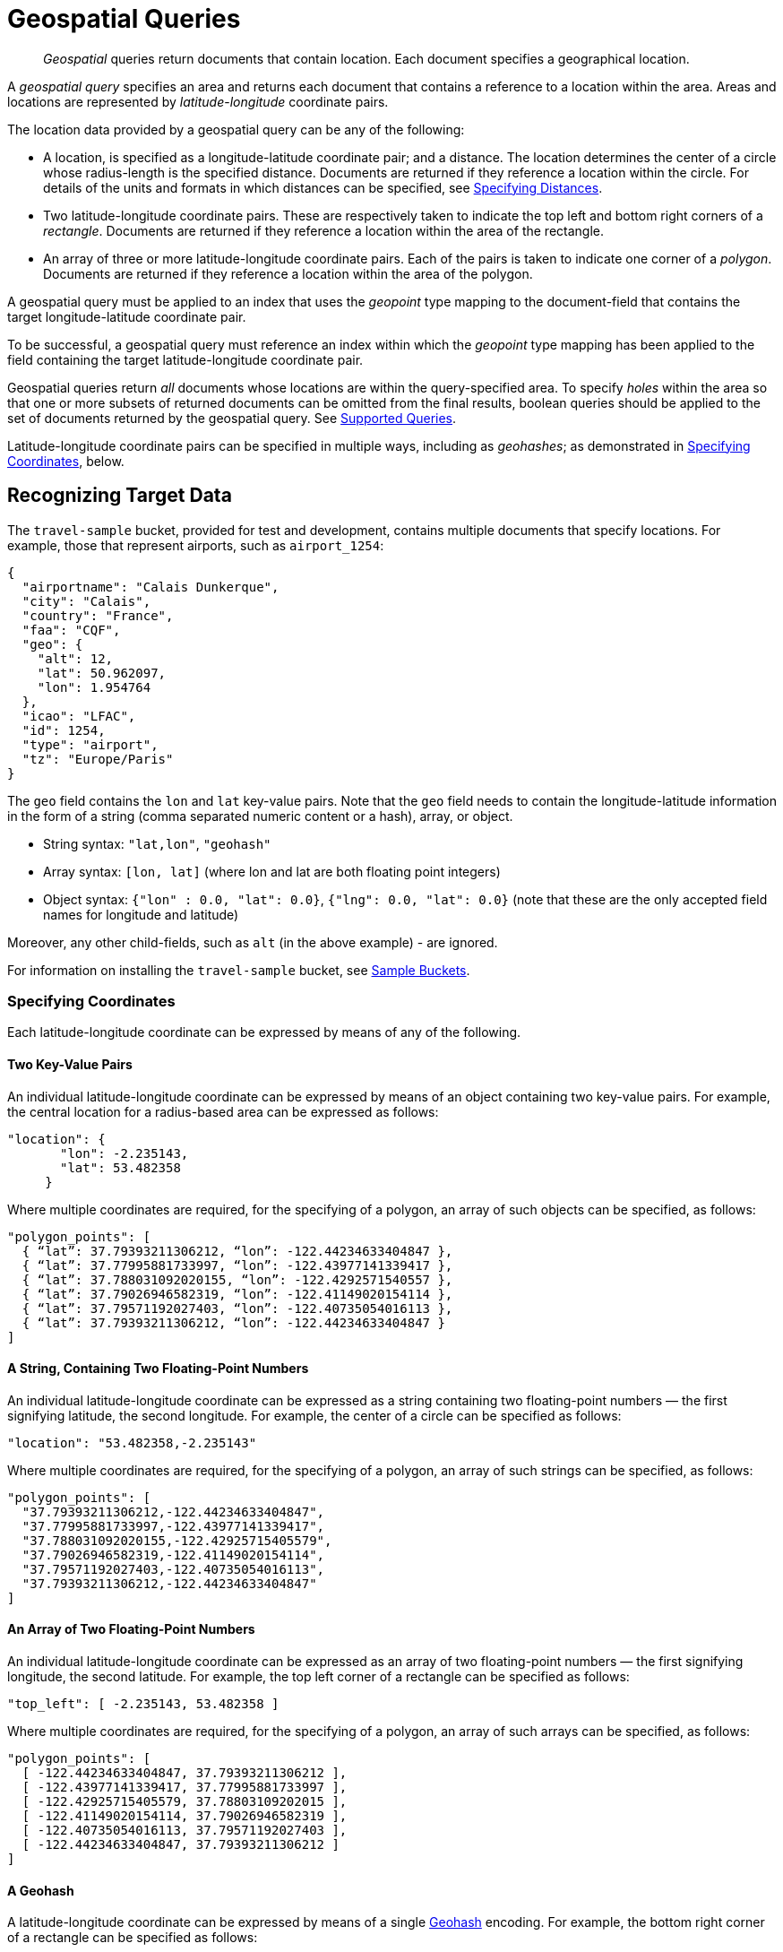= Geospatial Queries

[abstract]
_Geospatial_ queries return documents that contain location. Each document specifies a geographical location.

A _geospatial query_ specifies an area and returns each document that contains a reference to a location within the area.
Areas and locations are represented by  _latitude_-_longitude_ coordinate pairs.

The location data provided by a geospatial query can be any of the following:

* A location, is specified as a longitude-latitude coordinate pair; and a distance.
The location determines the center of a circle whose radius-length is the specified distance.
Documents are returned if they reference a location within the circle. For details of the units and formats in which distances can be specified, see xref:fts:fts-supported-queries-geo-spatial.adoc#specifying-distances[Specifying Distances].

* Two latitude-longitude coordinate pairs.
These are respectively taken to indicate the top left and bottom right corners of a _rectangle_.
Documents are returned if they reference a location within the area of the rectangle.

* An array of three or more latitude-longitude coordinate pairs.
Each of the pairs is taken to indicate one corner of a _polygon_.
Documents are returned if they reference a location within the area of the polygon.

A geospatial query must be applied to an index that uses the _geopoint_ type mapping to the document-field that contains the target longitude-latitude coordinate pair.

To be successful, a geospatial query must reference an index within which the _geopoint_ type mapping has been applied to the field containing the target latitude-longitude coordinate pair.

Geospatial queries return _all_ documents whose locations are within the query-specified area.
To specify _holes_ within the area so that one or more subsets of returned documents can be omitted from the final results, boolean queries should be applied to the set of documents returned by the geospatial query.
See xref:fts-supported-queries.adoc[Supported Queries].

Latitude-longitude coordinate pairs can be specified in multiple ways, including as _geohashes_; as demonstrated in xref:fts:fts-supported-queries-geo-spatial.adoc#specifying-coordinates[Specifying Coordinates], below.

[#recognizing_target_data]
== Recognizing Target Data

The `travel-sample` bucket, provided for test and development, contains multiple documents that specify locations.
For example, those that represent airports, such as `airport_1254`:

[source, json]
----
{
  "airportname": "Calais Dunkerque",
  "city": "Calais",
  "country": "France",
  "faa": "CQF",
  "geo": {
    "alt": 12,
    "lat": 50.962097,
    "lon": 1.954764
  },
  "icao": "LFAC",
  "id": 1254,
  "type": "airport",
  "tz": "Europe/Paris"
}
----

The `geo` field contains the `lon` and `lat` key-value pairs.
Note that the `geo` field needs to contain the longitude-latitude information in the form of a string (comma separated numeric content or a hash), array, or object.

* String syntax: `"lat,lon"`, `"geohash"`
* Array syntax: `[lon, lat]` (where lon and lat are both floating point integers)
* Object syntax: `{"lon" : 0.0, "lat": 0.0}`, `{"lng": 0.0, "lat": 0.0}` (note that these are the only accepted field names for longitude and latitude)

Moreover, any other child-fields, such as `alt` (in the above example) - are ignored.

For information on installing the `travel-sample` bucket, see xref:manage:manage-settings/install-sample-buckets.adoc[Sample Buckets].

[#specifying-coordinates]
=== Specifying Coordinates

Each latitude-longitude coordinate can be expressed by means of any of the following.

[#two-key-value-pairs]
==== Two Key-Value Pairs

An individual latitude-longitude coordinate can be expressed by means of an object containing two key-value pairs.
For example, the central location for a radius-based area can be expressed as follows:

[source, json]
----
"location": {
       "lon": -2.235143,
       "lat": 53.482358
     }
----

Where multiple coordinates are required, for the specifying of a polygon, an array of such objects can be specified, as follows:

[source, json]
----
"polygon_points": [
  { “lat”: 37.79393211306212, “lon”: -122.44234633404847 },
  { “lat”: 37.77995881733997, “lon”: -122.43977141339417 },
  { “lat”: 37.788031092020155, “lon”: -122.4292571540557 },
  { “lat”: 37.79026946582319, “lon”: -122.41149020154114 },
  { “lat”: 37.79571192027403, “lon”: -122.40735054016113 },
  { “lat”: 37.79393211306212, “lon”: -122.44234633404847 }
]
----

[#a-string-containing-two-floating-point-numbers]
==== A String, Containing Two Floating-Point Numbers

An individual latitude-longitude coordinate can be expressed as a string containing two floating-point numbers &#8212; the first signifying latitude, the second longitude.
For example, the center of a circle can be specified as follows:

[source, json]
----
"location": "53.482358,-2.235143"
----

Where multiple coordinates are required, for the specifying of a polygon, an array of such strings can be specified, as follows:

[source, json]
----
"polygon_points": [
  "37.79393211306212,-122.44234633404847",
  "37.77995881733997,-122.43977141339417",
  "37.788031092020155,-122.42925715405579",
  "37.79026946582319,-122.41149020154114",
  "37.79571192027403,-122.40735054016113",
  "37.79393211306212,-122.44234633404847"
]
----

[#an-array-of-floating-point-numbers]
==== An Array of Two Floating-Point Numbers

An individual latitude-longitude coordinate can be expressed as an array of two floating-point numbers &#8212; the first signifying longitude, the second latitude.
For example, the top left corner of a rectangle can be specified as follows:

[source,javascript]
----
"top_left": [ -2.235143, 53.482358 ]
----

Where multiple coordinates are required, for the specifying of a polygon, an array of such arrays can be specified, as follows:

[source, json]
----
"polygon_points": [
  [ -122.44234633404847, 37.79393211306212 ],
  [ -122.43977141339417, 37.77995881733997 ],
  [ -122.42925715405579, 37.78803109202015 ],
  [ -122.41149020154114, 37.79026946582319 ],
  [ -122.40735054016113, 37.79571192027403 ],
  [ -122.44234633404847, 37.79393211306212 ]
]
----

[#a-geohash]
==== A Geohash

A latitude-longitude coordinate can be expressed by means of a single https://en.wikipedia.org/wiki/Geohash[Geohash] encoding.
For example, the bottom right corner of a rectangle can be specified as follows:

[source, json]
----
"bottom_right": "gcw2m0hmm6hs"
----

Where multiple coordinates are required, for the specifying of a polygon, an array of geohashes can be specified, as follows:

[source, json]
----
"polygon_points": [
  “9q8zjbkp”,
  “9q8yvvdh”,
  “9q8yyp1e”,
  “9q8yyrw8”,
  “9q8zn83x”,
  “9q8zjb0j”
]
----

Means of latitude-longitude conversion to and from this format are provided at http://geohash.co/[Geohash Converter].
Additional information, including on the _precision_ of values specified in this format, is provided at https://www.movable-type.co.uk/scripts/geohash.html[Movable Type Scripts &#8212; Geohashes].

[#specifying-distances]
=== Specifying Distances

Multiple unit-types can be used to express distance.
These are listed in the table below, with the strings that specify them in REST queries.

[#geospatial-distance-units,cols="1,2"]
|===
| Units | Specify with

| inches
| `in` or `inch`

| feet
| `ft` or `feet`

| yards
| `yd` or `yards`

| miles
| `mi` or `miles`

| nautical miles
| `nm` or `nauticalmiles`

| millimeters
| `mm` or `millimeters`

| centimeters
| `cm` or `centimeters`

| meters
| `m` or `meters`

| kilometers
| `km` or `kilometers`

|===

The integer used to specify the number of units must precede the unit-name, with no space left in-between.
For example, _five inches_ can be specified either by the string `"5in"`, or by the string `"5inches"`; while _thirteen nautical miles_ can be specified as either `"13nm"` or `"13nauticalmiles"`.

If the unit cannot be determined, the entire string is parsed, and the distance is assumed to be in _meters_.

[#creating_a_geospatial_index]
[#creating_a_geospatial_geopoint_index]
=== Creating a Geospatial Index (type geopoint)

To be successful, a geospatial query must reference an index that applies the _geopoint_ type mapping to the field containing the latitude-longitude coordinate pair.
This can be achieved with Couchbase Web Console, or with the REST endpoints provided for managing xref:rest-api:rest-fts-indexing.adoc[Indexes].
Detailed instructions for setting up indexes, and specifying type mappings, are provided in xref:fts-creating-indexes.adoc[Creating Indexes].
For initial experimentation with geospatial querying, the `geo` field of documents within the `travel-sample` bucket can be specified as a child field of the `default` type mapping (keyspace `travel-sample._default._default`, as follows:

[#fts_geopoint_definition]
image::fts-geopoint-definition.png[,620,align=left]
insert child field

image::fts-geopoint-definition_done.png[,620,align=left]
configure child field information

The index once created can also be accessed by means of the Search REST API
see xref:fts-searching-with-curl-http-requests.adoc[Searching with the REST API].  Furthermore the index could have been created in the first place via the Search REST API see xref:fts-creating-index-with-rest-api.adoc[Index Creation with REST API] for more information on using the Search REST API syntax.

[#creating_geospatial_rest_query_radius_based]
=== Creating a Query: Radius-Based

This section and those following, provide examples of the query-bodies required to make geospatial queries with the Couchbase REST API.
Note that more detailed information on performing queries with the Couchbase REST API can be found in xref:fts-searching-with-the-rest-api.adoc[Searching with the REST API]; which shows how to use the full `curl` command and how to incorporate query-bodies into it.

The following query-body specifies a longitude of `-2.235143` and a latitude of `53.482358`.
The target-field `geo` is specified, as is a `distance` of `100` miles: this is the radius within which target-locations must reside for their documents to be returned.

[source, json]
----
{
  "from": 0,
  "size": 10,
  "query": {
    "location": {
      "lon": -2.235143,
      "lat": 53.482358
     },
      "distance": "100mi",
      "field": "geo"
    },
  "sort": [
    {
      "by": "geo_distance",
      "field": "geo",
      "unit": "mi",
      "location": {
      "lon": -2.235143,
      "lat": 53.482358
      }
    }
  ]
}
----

The above query contains a `sort` object, which specifies that the returned documents should be ordered in terms of their _geo_distance_ from specified `lon` and `lat` coordinates: these values need not be identical to those specified in the `query` object.

image::fts-geopoint-search_01.png[,620,align=left]
You can cut-n-paste the above Search body definition into the text area that says "search this index..."

image::fts-geopoint-search_02.png[,620,align=left]
Once pasted hit the *Search* button and the UI will show the first 10 hits

image::fts-geopoint-search_03.png[,,align=left]
The console allows searches performed via the UI to be translated dynamically into cURL examples.
To create a cURL command to do this first check *[X] show advanced query settings* and then check *[X] show command-line query example*.

You should have a cURL command similar to the following:

[source, console]
----
curl -XPOST -H "Content-Type: application/json" \
-u <username>:<password> http://localhost:8094/api/index/test_geopoint/query \
-d '{
  "from": 0,
  "size": 10,
  "query": {
    "location": {
      "lon": -2.235143,
      "lat": 53.482358
    },
    "distance": "100mi",
    "field": "geo"
  },
  "sort": [
    {
      "by": "geo_distance",
      "field": "geo",
      "unit": "mi",
      "location": {
        "lon": -2.235143,
        "lat": 53.482358
      }
    }
  ]
}'
----

If you copy and then run the above cURL command via the console the response from the Search service will report that there are 847 total_hits but only return the first 10 hits.  A subset of formatted console output might appear as follows:

NOTE: To pretty print the response just pipe the output through the utility http://stedolan.github.io/jq[jq] to enhance readability.

[source, json]
----
"hits": [
  {
    "index": "test_geopoint_7d088ca77bbecbe2_4c1c5584",
    "id": "landmark_17411",
    "score": 0.025840756648257503,
    "sort": [
      " \u0001?E#9>N\f\"e"
    ]
  },
  {
    "index": "test_geopoint_7d088ca77bbecbe2_4c1c5584",
    "id": "landmark_17409",
    "score": 0.025840756648257503,
    "sort": [
      " \u0001?O~i*(kD,"
    ]
  },
  {
    "index": "test_geopoint_7d088ca77bbecbe2_4c1c5584",
    "id": "landmark_17403",
    "score": 0.025840756648257503,
    "sort": [
      " \u0001?Sg*|/t\u001f\u0002"
    ]
  }
]
----

[#creating_geospatial_rest_query_bounding_box_based]
=== Creating a Query: Rectangle-Based

In the following query-body, the `top_left` of a rectangle is expressed by means of an array of two floating-point numbers, specifying a longitude of `-2.235143` and a latitude of `53.482358`.
The `bottom_right` is expressed by means of key-value pairs, specifying a longitude of `28.955043` and a latitude of `40.991862`.
The results are specified to be sorted on `name` alone.

[source, json]
----
{
  "from": 0,
  "size": 10,
  "query": {
    "top_left": [-2.235143, 53.482358],
    "bottom_right": {
      "lon": 28.955043,
      "lat": 40.991862
     },
    "field": "geo"
  },
  "sort": [
    "name"
  ]
}
----

A subset of formatted output might appear as follows:

[source, json]
----
"hits": [
  {
    "index": "test_geopoint_7d088ca77bbecbe2_4c1c5584",
    "id": "landmark_16144",
    "score": 0.004836809397039384,
    "sort": [
      "02"
    ]
  },
  {
    "index": "test_geopoint_7d088ca77bbecbe2_4c1c5584",
    "id": "hotel_9905",
    "score": 0.01625607942050202,
    "sort": [
      "1"
    ]
  },
  {
    "index": "test_geopoint_7d088ca77bbecbe2_4c1c5584",
    "id": "hotel_16460",
    "score": 0.004836809397039384,
    "sort": [
      "11"
    ]
  },
  {
    "index": "test_geopoint_7d088ca77bbecbe2_4c1c5584",
    "id": "hotel_21674",
    "score": 0.010011952055063241,
    "sort": [
      "17"
    ]
  }
]
----

[#creating_geospatial_rest_query_polygon_based]
=== Creating a Query: Polygon-Based

The following query-body uses an array, each of whose elements is a string, containing two floating-point numbers; to specify the latitude and longitude of each of the corners of a polygon &#8212; known as _polygon points_.
In each string, the `lat` floating-point value precedes the `lon.`

Here, the last-specified string in the array is identical to the initial string, thus explicitly closing the box.
However, specifying an explicit closure in this way is optional: closure will be inferred by Couchbase Server if not explicitly specified.

If a target data-location falls within the box, its document is returned.
The results are specified to be sorted on `name` alone.

[source, json]
----
{
  "query": {
    "field": "geo",
    "polygon_points": [
      "37.79393211306212,-122.44234633404847",
      "37.77995881733997,-122.43977141339417",
      "37.788031092020155,-122.42925715405579",
      "37.79026946582319,-122.41149020154114",
      "37.79571192027403,-122.40735054016113",
      "37.79393211306212,-122.44234633404847"
    ]
  },
  "sort": [
    "name"
  ]
}
----

A subset of formatted output might appear as follows:

[source,json]
----
"hits": [
  {
    "index": "test_geopoint_7d088ca77bbecbe2_4c1c5584",
    "id": "landmark_25944",
    "score": 0.23634379439298683,
    "sort": [
      "4"
    ]
  },
  {
    "index": "test_geopoint_7d088ca77bbecbe2_4c1c5584",
    "id": "landmark_25681",
    "score": 0.31367419004657393,
    "sort": [
      "alta"
    ]
  },
  {
    "index": "test_geopoint_7d088ca77bbecbe2_4c1c5584",
    "id": "landmark_25686",
    "score": 0.31367419004657393,
    "sort": [
      "atherton"
    ]
  }
]
----

